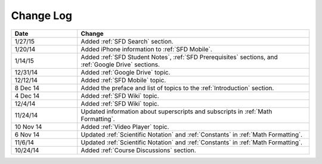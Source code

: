 ############
Change Log
############
       


.. list-table::
   :widths: 20 70
   :header-rows: 1

   * - Date
     - Change
   * - 1/27/15
     - Added :ref:`SFD Search` section.
   * - 1/20/14
     - Added iPhone information to :ref:`SFD Mobile`.
   * - 1/14/15
     - Added :ref:`SFD Student Notes`, :ref:`SFD Prerequisites` sections, and 
       :ref:`Google Drive` sections.
   * - 12/31/14
     - Added :ref:`Google Drive` topic.
   * - 12/12/14
     - Added :ref:`SFD Mobile` topic.
   * - 8 Dec 14
     - Added the preface and list of topics to the :ref:`Introduction` section.
   * - 4 Dec 14
     - Added :ref:`SFD Wiki` topic.
   * - 12/4/14
     - Added :ref:`SFD Wiki` topic. 
   * - 11/24/14
     - Updated information about superscripts and subscripts in :ref:`Math
       Formatting`.
   * - 10 Nov 14
     - Added :ref:`Video Player` topic.
   * - 6 Nov 14
     - Updated :ref:`Scientific Notation` and :ref:`Constants` in :ref:`Math
       Formatting`.
   * - 11/6/14
     - Updated :ref:`Scientific Notation` and :ref:`Constants` in :ref:`Math
       Formatting`.
   * - 10/24/14
     - Added :ref:`Course Discussions` section.
